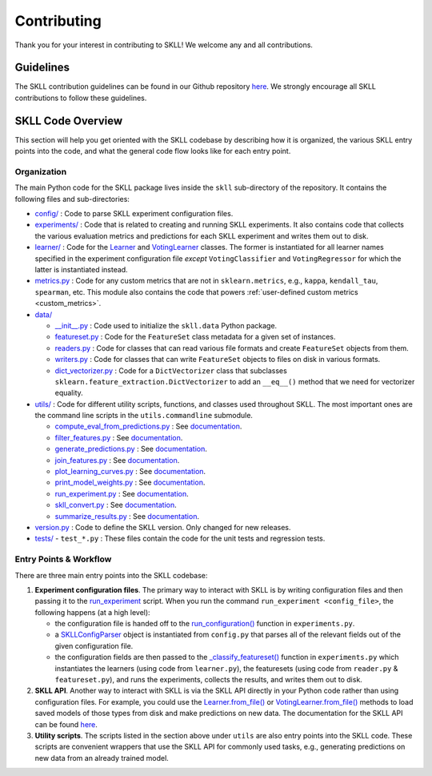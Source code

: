 .. _contributing:

Contributing
============

Thank you for your interest in contributing to SKLL! We welcome any and all contributions.

Guidelines
----------

The SKLL contribution guidelines can be found in our Github repository
`here <https://github.com/EducationalTestingService/skll/blob/main/CONTRIBUTING.md>`__. We strongly encourage all SKLL contributions to follow these guidelines.

SKLL Code Overview
------------------

This section will help you get oriented with the SKLL codebase by
describing how it is organized, the various SKLL entry points into the
code, and what the general code flow looks like for each entry point.

Organization
~~~~~~~~~~~~

The main Python code for the SKLL package lives inside the ``skll`` sub-directory of the repository. It contains the following files and sub-directories:

-  `config/ <https://github.com/EducationalTestingService/skll/tree/main/skll/config>`__ : Code to parse SKLL experiment configuration files.

-  `experiments/ <https://github.com/EducationalTestingService/skll/tree/main/skll/experiments>`__ : Code that is related to creating and running SKLL experiments. It also contains code that collects the various evaluation metrics and predictions for each SKLL experiment and writes them out to disk.

-  `learner/ <https://github.com/EducationalTestingService/skll/tree/main/skll/learner>`__ : Code for the `Learner <https://github.com/EducationalTestingService/skll/blob/main/skll/learner/__init__.py>`__ and `VotingLearner <https://github.com/EducationalTestingService/skll/blob/main/skll/learner/voting.py>`__ classes. The former is instantiated for all learner names specified in the experiment configuration file *except* ``VotingClassifier`` and ``VotingRegressor`` for which the latter is instantiated instead.

-  `metrics.py <https://github.com/EducationalTestingService/skll/blob/main/skll/metrics.py>`__ : Code for any custom metrics that are not in ``sklearn.metrics``, e.g., ``kappa``, ``kendall_tau``, ``spearman``, etc. This module also contains the code that powers :ref:`user-defined custom metrics <custom_metrics>`.

-  `data/ <https://github.com/EducationalTestingService/skll/tree/main/skll/data>`__

   -  `__init__.py <https://github.com/EducationalTestingService/skll/blob/main/skll/data/__init__.py>`__ : Code used to initialize the ``skll.data`` Python package.

   -  `featureset.py <https://github.com/EducationalTestingService/skll/blob/main/skll/data/featureset.py>`__ : Code for the ``FeatureSet`` class metadata for a given set of instances.

   -  `readers.py <https://github.com/EducationalTestingService/skll/blob/main/skll/data/readers.py>`__ : Code for classes that can read various file formats and create ``FeatureSet`` objects from them.

   -  `writers.py <https://github.com/EducationalTestingService/skll/blob/main/skll/data/writers.py>`__ : Code for classes that can write ``FeatureSet`` objects to files on disk in various formats.

   -  `dict_vectorizer.py <https://github.com/EducationalTestingService/skll/blob/main/skll/data/dict_vectorizer.py>`__ : Code for a ``DictVectorizer`` class that subclasses ``sklearn.feature_extraction.DictVectorizer`` to add an ``__eq__()`` method that we need for vectorizer equality.

-  `utils/ <https://github.com/EducationalTestingService/skll/tree/main/skll/utils>`__ : Code for different utility scripts, functions, and classes used throughout SKLL. The most important ones are the command line scripts in the ``utils.commandline`` submodule.

   - `compute_eval_from_predictions.py <https://github.com/EducationalTestingService/skll/blob/main/skll/utils/commandline/compute_eval_from_predictions.py>`__ : See `documentation <https://skll.readthedocs.io/en/latest/utilities.html#compute-eval-from-predictions>`__.

   -  `filter_features.py <https://github.com/EducationalTestingService/skll/blob/main/skll/utils/commandline/filter_features.py>`__ : See `documentation <https://skll.readthedocs.io/en/latest/utilities.html#filter-features>`__.

   -  `generate_predictions.py <https://github.com/EducationalTestingService/skll/blob/main/skll/utils/commandline/generate_predictions.py>`__ : See `documentation <https://skll.readthedocs.io/en/latest/utilities.html#generate-predictions>`__.

   -  `join_features.py <https://github.com/EducationalTestingService/skll/blob/main/skll/utils/commandline/join_features.py>`__ : See `documentation <https://skll.readthedocs.io/en/latest/utilities.html#join-features>`__.

   -  `plot_learning_curves.py <https://github.com/EducationalTestingService/skll/blob/main/skll/utils/commandline/plot_learning_curves.py>`__ : See `documentation <https://skll.readthedocs.io/en/latest/utilities.html#plot-learning-curves>`__.

   -  `print_model_weights.py <https://github.com/EducationalTestingService/skll/blob/main/skll/utils/commandline/print_model_weights.py>`__ : See `documentation <https://skll.readthedocs.io/en/latest/utilities.html#print-model-weights>`__.

   -  `run_experiment.py <https://github.com/EducationalTestingService/skll/blob/main/skll/utils/commandline/run_experiment.py>`__ : See `documentation <https://skll.readthedocs.io/en/latest/run_experiment.html#using-run-experiment>`__.

   -  `skll_convert.py <https://github.com/EducationalTestingService/skll/blob/main/skll/utils/commandline/skll_convert.py>`__ : See `documentation <https://skll.readthedocs.io/en/latest/utilities.html#skll-convert>`__.

   -  `summarize_results.py <https://github.com/EducationalTestingService/skll/blob/main/skll/utils/commandline/summarize_results.py>`__ : See `documentation <https://skll.readthedocs.io/en/latest/utilities.html#summarize-results>`__.

-  `version.py <https://github.com/EducationalTestingService/skll/blob/main/skll/version.py>`__ : Code to define the SKLL version. Only changed for new releases.

-  `tests/ <https://github.com/EducationalTestingService/skll/tree/main/tests>`__
   - ``test_*.py`` : These files contain the code for the unit tests and regression tests.

Entry Points & Workflow
~~~~~~~~~~~~~~~~~~~~~~~

There are three main entry points into the SKLL codebase:

1. **Experiment configuration files**. The primary way to interact with SKLL
   is by writing configuration files and then passing it to the
   `run_experiment <https://skll.readthedocs.io/en/latest/run_experiment.html#using-run-experiment>`__ script. When you run the command
   ``run_experiment <config_file>``, the following happens (at a high level):

   -  the configuration file is handed off to the `run_configuration() <https://github.com/EducationalTestingService/skll/blob/main/skll/experiments/__init__.py#L613>`__ function in ``experiments.py``.

   -  a `SKLLConfigParser <https://github.com/EducationalTestingService/skll/blob/main/skll/config/__init__.py#L44>`__ object is instantiated from ``config.py`` that parses all of the relevant fields out of the given configuration file.

   -  the configuration fields are then passed to the `_classify_featureset() <https://github.com/EducationalTestingService/skll/blob/main/skll/experiments/__init__.py#L65>`__ function in ``experiments.py`` which instantiates the learners (using code from ``learner.py``), the featuresets (using code from ``reader.py`` & ``featureset.py``), and runs the experiments, collects the results, and writes them out to disk.

2. **SKLL API**. Another way to interact with SKLL is via the SKLL API directly in your Python code rather than using configuration files. For example, you could use the `Learner.from_file() <https://github.com/EducationalTestingService/skll/blob/main/skll/learner/__init__.py#L384>`__ or `VotingLearner.from_file() <https://github.com/EducationalTestingService/skll/blob/main/skll/learner/voting.py#L243>`__ methods to load saved models of those types from disk and make predictions on new data. The documentation for the SKLL API can be found `here <https://skll.readthedocs.io/en/latest/api.html>`__.

3. **Utility scripts**. The scripts listed in the section above under ``utils`` are also entry points into the SKLL code. These scripts are convenient wrappers that use the SKLL API for commonly used tasks, e.g., generating predictions on new data from an already trained model.
